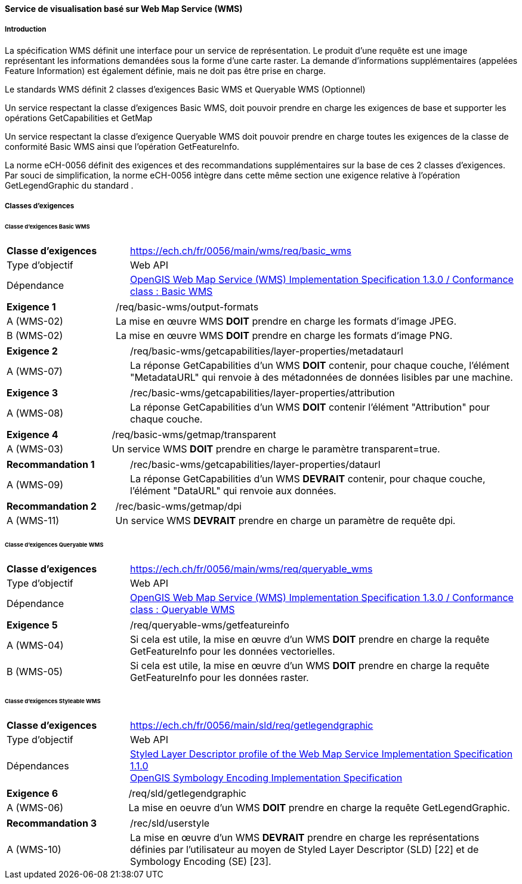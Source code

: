 ==== Service de visualisation basé sur Web Map Service (WMS)
===== Introduction

La spécification WMS définit une interface pour un service de représentation. Le produit d'une requête est une image représentant les informations demandées sous la forme d'une carte raster. La demande d'informations supplémentaires (appelées Feature Information) est également définie, mais ne doit pas être prise en charge.

Le standards WMS définit 2 classes d’exigences Basic WMS et Queryable WMS (Optionnel)

Un service respectant la classe d’exigences Basic WMS, doit pouvoir prendre en charge les exigences de base et supporter les opérations GetCapabilities et GetMap

Un service respectant la classe d’exigence Queryable WMS doit pouvoir prendre en charge toutes les exigences de la classe de conformité Basic WMS ainsi que l’opération GetFeatureInfo.

La norme eCH-0056 définit des exigences et des recommandations supplémentaires sur la base de ces 2 classes d’exigences. Par souci de simplification, la norme eCH-0056 intègre dans cette même section une exigence relative à l’opération GetLegendGraphic du standard .

===== Classes d'exigences
====== Classe d’exigences Basic WMS

[width="100%",cols="24%,76%",options="noheader",]
|===
|*Classe d’exigences* |https://ech.ch/fr/0056/main/wms/req/basic_wms
|Type d’objectif |Web API
|Dépendance |https://portal.ogc.org/files/?artifact_id=14416[OpenGIS Web Map Service (WMS) Implementation Specification 1.3.0 / Conformance class : Basic WMS]
|===

[width="100%",cols="24%,76%",options="noheader",]
|===
|*Exigence 1* |/req/basic-wms/output-formats
|A (WMS-02) |La mise en œuvre WMS *DOIT* prendre en charge les formats d'image JPEG.
|B (WMS-02) |La mise en œuvre WMS *DOIT* prendre en charge les formats d'image PNG.
|===

[width="100%",cols="24%,76%",options="noheader",]
|===
|*Exigence 2* |/req/basic-wms/getcapabilities/layer-properties/metadataurl
|A (WMS-07) |La réponse GetCapabilities d'un WMS *DOIT* contenir, pour chaque couche, l'élément "MetadataURL" qui renvoie à des métadonnées de données lisibles par une machine.
|===

[width="100%",cols="24%,76%",options="noheader",]
|===
|*Exigence 3* |/rec/basic-wms/getcapabilities/layer-properties/attribution
|A (WMS-08) |La réponse GetCapabilities d'un WMS *DOIT* contenir l'élément "Attribution" pour chaque couche.
|===

[width="100%",cols="24%,76%",options="noheader",]
|===
|*Exigence 4* |/req/basic-wms/getmap/transparent
|A (WMS-03) |Un service WMS *DOIT* prendre en charge le paramètre transparent=true.
|===

[width="100%",cols="24%,76%",options="noheader",]
|===
|*Recommandation 1*
|/rec/basic-wms/getcapabilities/layer-properties/dataurl
|A (WMS-09) |La réponse GetCapabilities d'un WMS *DEVRAIT* contenir, pour chaque couche, l'élément "DataURL" qui renvoie aux données.
|===

[width="100%",cols="24%,76%",options="noheader",]
|===
|*Recommandation 2* |/rec/basic-wms/getmap/dpi
|A (WMS-11) |Un service WMS *DEVRAIT* prendre en charge un paramètre de requête dpi.
|===

====== Classe d’exigences Queryable WMS

[width="100%",cols="24%,76%",options="noheader",]
|===
|*Classe d’exigences*
|https://ech.ch/fr/0056/main/wms/req/queryable_wms[https://ech.ch/fr/0056/main/wms/req/queryable_wms]
|Type d’objectif |Web API
|Dépendance |https://portal.ogc.org/files/?artifact_id=14416[OpenGIS Web Map Service (WMS) Implementation Specification 1.3.0 / Conformance class : Queryable WMS]
|===

[width="100%",cols="24%,76%",options="noheader",]
|===
|*Exigence 5* |/req/queryable-wms/getfeatureinfo
|A (WMS-04) |Si cela est utile, la mise en œuvre d'un WMS *DOIT* prendre en charge la requête GetFeatureInfo pour les données vectorielles.
|B (WMS-05) |Si cela est utile, la mise en œuvre d'un WMS *DOIT* prendre en charge la requête GetFeatureInfo pour les données raster.
|===

====== Classe d’exigences Styleable WMS

[width="100%",cols="24%,76%",options="noheader",]
|===
|*Classe d’exigences*
|https://ech.ch/fr/0056/main/sld/req/getlegendgraphic[https://ech.ch/fr/0056/main/sld/req/getlegendgraphic]
|Type d’objectif |Web API
|Dépendances| https://portal.ogc.org/files/?artifact_id=22364[Styled Layer Descriptor profile of the Web Map Service Implementation Specification 1.1.0] +
https://portal.ogc.org/files/?artifact_id=16700[OpenGIS Symbology Encoding Implementation Specification]
|===

[width="100%",cols="24%,76%",options="noheader",]
|===
|*Exigence 6* |/req/sld/getlegendgraphic
|A (WMS-06) |La mise en oeuvre d’un WMS *DOIT* prendre en charge la requête GetLegendGraphic.
|===

[width="100%",cols="24%,76%",options="noheader",]
|===
|*Recommandation 3* |/rec/sld/userstyle
|A (WMS-10) |La mise en œuvre d'un WMS *DEVRAIT* prendre en charge les représentations définies par l'utilisateur au moyen de Styled Layer Descriptor (SLD) [22] et de Symbology Encoding (SE) [23].
|===
